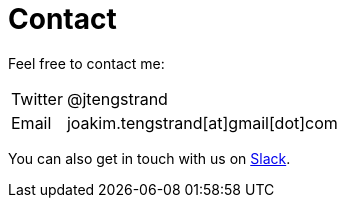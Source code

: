 = Contact

Feel free to contact me:

[horizontal]
Twitter:: @jtengstrand
Email:: joakim.tengstrand[at]gmail[dot]com

You can also get in touch with us on https://clojurians.slack.com/messages/C013B7MQHJQ[Slack].
